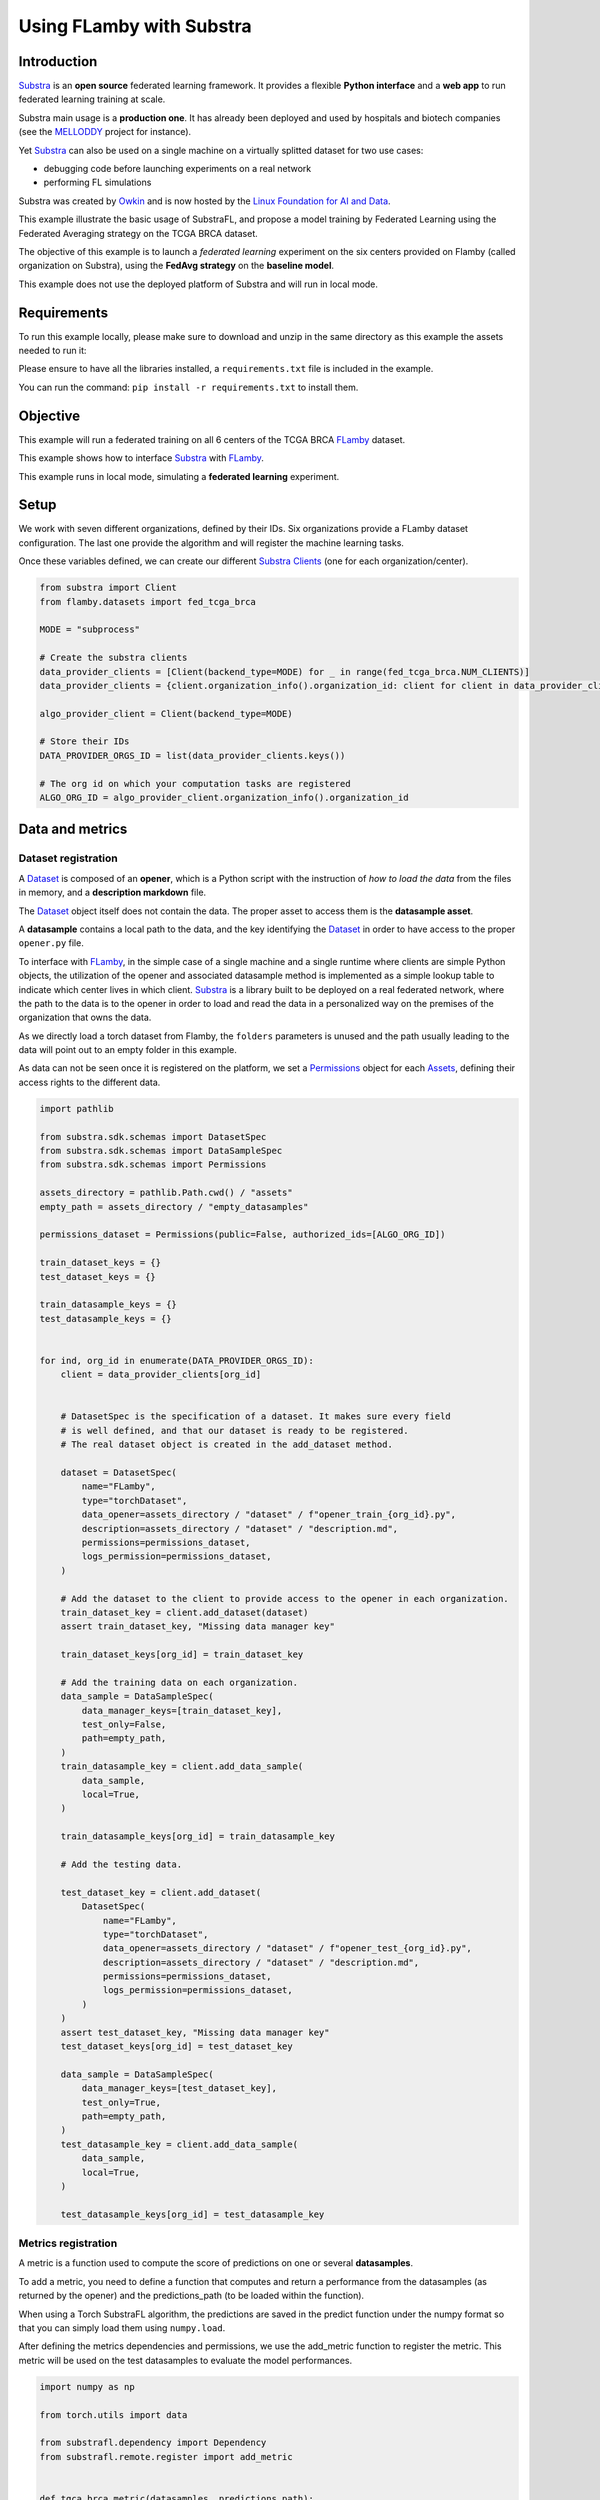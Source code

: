 Using FLamby with Substra
=========================

Introduction
------------

`Substra <https://docs.substra.org/en/stable/>`__ is an **open
source** federated learning framework. It provides a flexible **Python
interface** and a **web app** to run federated learning training at
scale.

Substra main usage is a **production one**. It has already been deployed
and used by hospitals and biotech companies (see the
`MELLODDY <https://www.melloddy.eu/>`__ project for instance).

Yet `Substra <https://docs.substra.org/en/stable/>`__ can also be
used on a single machine on a virtually splitted dataset for two use
cases:

-  debugging code before launching experiments on a real network
-  performing FL simulations

Substra was created by `Owkin <https://owkin.com/>`__ and is now
hosted by the `Linux Foundation for AI and
Data <https://lfaidata.foundation/>`__.


This example illustrate the basic usage of SubstraFL, and propose a
model training by Federated Learning using the Federated Averaging
strategy on the TCGA BRCA dataset.

The objective of this example is to launch a *federated learning*
experiment on the six centers provided on Flamby (called organization on
Substra), using the **FedAvg strategy** on the **baseline model**.

This example does not use the deployed platform of Substra and will run
in local mode.

Requirements
------------

To run this example locally, please make sure to download and unzip in
the same directory as this example the assets needed to run it:

Please ensure to have all the libraries installed, a
``requirements.txt`` file is included in the example.

You can run the command: ``pip install -r requirements.txt`` to install
them.

Objective
---------

This example will run a federated training on all 6 centers of the TCGA
BRCA `FLamby <https://github.com/owkin/FLamby>`__ dataset.

This example shows how to interface
`Substra <https://docs.substra.org/en/stable/>`__ with
`FLamby <https://github.com/owkin/FLamby>`__.

This example runs in local mode, simulating a **federated learning**
experiment.

Setup
-----

We work with seven different organizations, defined by their IDs. Six
organizations provide a FLamby dataset configuration. The last one
provide the algorithm and will register the machine learning tasks.

Once these variables defined, we can create our different `Substra
Clients <https://docs.substra.org/en/stable/documentation/references/sdk.html#client>`__
(one for each organization/center).

.. code:: python

    from substra import Client
    from flamby.datasets import fed_tcga_brca

    MODE = "subprocess"

    # Create the substra clients
    data_provider_clients = [Client(backend_type=MODE) for _ in range(fed_tcga_brca.NUM_CLIENTS)]
    data_provider_clients = {client.organization_info().organization_id: client for client in data_provider_clients}

    algo_provider_client = Client(backend_type=MODE)

    # Store their IDs
    DATA_PROVIDER_ORGS_ID = list(data_provider_clients.keys())

    # The org id on which your computation tasks are registered
    ALGO_ORG_ID = algo_provider_client.organization_info().organization_id

Data and metrics
----------------

Dataset registration
^^^^^^^^^^^^^^^^^^^^


A
`Dataset <https://docs.substra.org/en/stable/documentation/concepts.html#dataset>`__
is composed of an **opener**, which is a Python script with the
instruction of *how to load the data* from the files in memory, and a
**description markdown** file.

The
`Dataset <https://docs.substra.org/en/stable/documentation/concepts.html#dataset>`__
object itself does not contain the data. The proper asset to access them
is the **datasample asset**.

A **datasample** contains a local path to the data, and the key
identifying the
`Dataset <https://docs.substra.org/en/stable/documentation/concepts.html#dataset>`__
in order to have access to the proper ``opener.py`` file.

To interface with `FLamby <https://github.com/owkin/FLamby>`__, in
the simple case of a single machine and a single runtime where clients
are simple Python objects, the utilization of the opener and associated
datasample method is implemented as a simple lookup table to indicate
which center lives in which client.
`Substra <https://docs.substra.org/en/stable/>`__ is a library built
to be deployed on a real federated network, where the path to the data
is to the opener in order to load and read the data in a personalized
way on the premises of the organization that owns the data.

As we directly load a torch dataset from Flamby, the ``folders``
parameters is unused and the path usually leading to the data will point
out to an empty folder in this example.

As data can not be seen once it is registered on the platform, we set a
`Permissions <https://docs.substra.org/en/stable/documentation/references/sdk_schemas.html#permissions>`__
object for each
`Assets <https://docs.substra.org/en/stable/documentation/concepts.html#assets>`__,
defining their access rights to the different data.

.. code:: python

    import pathlib

    from substra.sdk.schemas import DatasetSpec
    from substra.sdk.schemas import DataSampleSpec
    from substra.sdk.schemas import Permissions

    assets_directory = pathlib.Path.cwd() / "assets"
    empty_path = assets_directory / "empty_datasamples"

    permissions_dataset = Permissions(public=False, authorized_ids=[ALGO_ORG_ID])

    train_dataset_keys = {}
    test_dataset_keys = {}

    train_datasample_keys = {}
    test_datasample_keys = {}


    for ind, org_id in enumerate(DATA_PROVIDER_ORGS_ID):
        client = data_provider_clients[org_id]


        # DatasetSpec is the specification of a dataset. It makes sure every field
        # is well defined, and that our dataset is ready to be registered.
        # The real dataset object is created in the add_dataset method.

        dataset = DatasetSpec(
            name="FLamby",
            type="torchDataset",
            data_opener=assets_directory / "dataset" / f"opener_train_{org_id}.py",
            description=assets_directory / "dataset" / "description.md",
            permissions=permissions_dataset,
            logs_permission=permissions_dataset,
        )

        # Add the dataset to the client to provide access to the opener in each organization.
        train_dataset_key = client.add_dataset(dataset)
        assert train_dataset_key, "Missing data manager key"

        train_dataset_keys[org_id] = train_dataset_key

        # Add the training data on each organization.
        data_sample = DataSampleSpec(
            data_manager_keys=[train_dataset_key],
            test_only=False,
            path=empty_path,
        )
        train_datasample_key = client.add_data_sample(
            data_sample,
            local=True,
        )

        train_datasample_keys[org_id] = train_datasample_key

        # Add the testing data.

        test_dataset_key = client.add_dataset(
            DatasetSpec(
                name="FLamby",
                type="torchDataset",
                data_opener=assets_directory / "dataset" / f"opener_test_{org_id}.py",
                description=assets_directory / "dataset" / "description.md",
                permissions=permissions_dataset,
                logs_permission=permissions_dataset,
            )
        )
        assert test_dataset_key, "Missing data manager key"
        test_dataset_keys[org_id] = test_dataset_key

        data_sample = DataSampleSpec(
            data_manager_keys=[test_dataset_key],
            test_only=True,
            path=empty_path,
        )
        test_datasample_key = client.add_data_sample(
            data_sample,
            local=True,
        )

        test_datasample_keys[org_id] = test_datasample_key

Metrics registration
^^^^^^^^^^^^^^^^^^^^

A metric is a function used to compute the score of predictions on one
or several **datasamples**.

To add a metric, you need to define a function that computes and return
a performance from the datasamples (as returned by the opener) and the
predictions\_path (to be loaded within the function).

When using a Torch SubstraFL algorithm, the predictions are saved in the
predict function under the numpy format so that you can simply load them
using ``numpy.load``.

After defining the metrics dependencies and permissions, we use the
add\_metric function to register the metric. This metric will be used on
the test datasamples to evaluate the model performances.

.. code:: python

    import numpy as np

    from torch.utils import data

    from substrafl.dependency import Dependency
    from substrafl.remote.register import add_metric


    def tgca_brca_metric(datasamples, predictions_path):

        config = datasamples

        dataset = fed_tcga_brca.FedTcgaBrca(**config)
        dataloader = data.DataLoader(dataset, batch_size=len(dataset))

        y_true =  next(iter(dataloader))[1]
        y_pred = np.load(predictions_path)

        return float(fed_tcga_brca.metric(y_true, y_pred))

    # The Dependency object is instantiated in order to install the right libraries in
    # the Python environment of each organization.
    # The local dependencies are local packages to be installed using the command `pip install -e .`.
    # Flamby is a local dependency. We put as argument the path to the `setup.py` file.
    metric_deps = Dependency(pypi_dependencies=["torch==1.11.0","numpy==1.23.1"],
                             local_dependencies=[pathlib.Path.cwd().parent.parent], # Flamby dependency
                            )
    permissions_metric = Permissions(public = False, authorized_ids = DATA_PROVIDER_ORGS_ID + [ALGO_ORG_ID])

    metric_key = add_metric(
        client=algo_provider_client,
        metric_function=tgca_brca_metric,
        permissions=permissions_metric,
        dependencies=metric_deps,
    )

Specifying the machine learning components
------------------------------------------

This section uses the PyTorch based **SubstraFL** API to simplify the
machine learning components definition.

However, **SubstraFL** is compatible with any machine learning
framework.

Specifying on how much data to train
^^^^^^^^^^^^^^^^^^^^^^^^^^^^^^^^^^^^

To specify on how much data to train at each round, we use the `Index
Generator <https://docs.substra.org/en/latest/substrafl_doc/substrafl_overview.html#index-generator>`__
object.

We specify the batch size and the number of batches to consider for each
round (called ``num_updates``).

.. code:: python

    from substrafl.index_generator import NpIndexGenerator

    NUM_UPDATES = 16
    SEED = 42

    index_generator = NpIndexGenerator(
        batch_size=fed_tcga_brca.BATCH_SIZE,
        num_updates=NUM_UPDATES,
    )

Torch Dataset definition
^^^^^^^^^^^^^^^^^^^^^^^^

To instantiate a Substrafl `Torch
Algorithm <https://docs.substra.org/en/stable/substrafl_doc/api/algorithms.html#torch-algorithms>`__,
you need to define a torch Dataset with a specific ``__init__``
signature, that must contain (self, datasamples, is\_inference).

This torch Dataset is normally useful to preprocess your data on the
``__getitem__`` function.

.. code:: python

    class TorchDataset(fed_tcga_brca.FedTcgaBrca):

        def __init__(self, datasamples, is_inference):
            config = datasamples
            super().__init__(**config)

SubstraFL algo definition
^^^^^^^^^^^^^^^^^^^^^^^^^

A SubstraFL Algo gathers all the elements that we defined that run
locally in each organization. This is the only SubstraFL object that is
framework specific (here PyTorch specific).

The torch dataset is passed **as a class** to the `Torch
Algorithms <https://docs.substra.org/en/stable/substrafl_doc/api/algorithms.html#torch-algorithms>`__.
Indeed, this torch Dataset will be instantiated within the algorithm,
using the opener functions as **datasamples** parameters.

Concerning the
`TorchFedAvgAlgo <https://docs.substra.org/en/stable/substrafl_doc/api/algorithms.html#torchfedavgalgo>`__
interaction with `**FLamby** <https://github.com/owkin/FLamby>`__, we
need to overwrite the ``_local_predict`` function, used to compute the
predictions of the model. In the default ``_local_predict``\ provided by
**Substrafl**, we assume that the ``__getitem__`` method of the dataset
has a keyword argument ``is_inference`` used to only return X (and not
the tuple X, y).

But as the ``__getitem__`` function is provided by
`FLamby <https://github.com/owkin/FLamby>`__, the ``is_inference``
argument is ignored. We need to overwrite the ``_local_predict`` to
change the behavior of the function, and can use this opportunity to
optimize the computation time of the function using knowledge of the
ouput dimension of the TGCA-BRCA dataset.

.. code:: python

    import torch

    from substrafl.algorithms.pytorch import TorchFedAvgAlgo

    model = fed_tcga_brca.Baseline()

    class MyAlgo(TorchFedAvgAlgo):
        def __init__(self):
            super().__init__(
                model=model,
                criterion=fed_tcga_brca.BaselineLoss(),
                optimizer=fed_tcga_brca.Optimizer(model.parameters(), lr=fed_tcga_brca.LR),
                index_generator=index_generator,
                dataset=TorchDataset,
                seed=SEED,
            )

        def _local_predict(self, predict_dataset: torch.utils.data.Dataset, predictions_path):

            batch_size = self._index_generator.batch_size
            predict_loader = torch.utils.data.DataLoader(predict_dataset, batch_size=batch_size)

            self._model.eval()

            # The output dimension of the model is of size (1,)
            predictions = torch.zeros((len(predict_dataset), 1))

            with torch.inference_mode():
                for i, (x, _) in enumerate(predict_loader):
                    x = x.to(self._device)
                    predictions[i * batch_size: (i+1) * batch_size] = self._model(x)

            predictions = predictions.cpu().detach()
            self._save_predictions(predictions, predictions_path)

Federated Learning strategies
-----------------------------

A FL strategy specifies how to train a model on distributed data. The
most well known strategy is the Federated Averaging strategy: train
locally a model on every organization, then aggregate the weight updates
from every organization, and then apply locally at each organization the
averaged updates.

For this example, we choose to use the `Federated averaging
Strategy <https://docs.substra.org/en/stable/substrafl_doc/api/strategies.html>`__,
based on the `FedAvg paper by McMahan et al.,
2017 <https://arxiv.org/abs/1602.05629>`__.

.. code:: python

    from substrafl.strategies import FedAvg

    strategy = FedAvg()

Where to train and where to aggregate
^^^^^^^^^^^^^^^^^^^^^^^^^^^^^^^^^^^^^

We specify on which data we want to train our model, using the
`TrainDataNodes <https://docs.substra.org/en/stable/substrafl_doc/api/nodes.html#traindatanode>`__
objets. Here we train on the two datasets that we have registered
earlier.

The
`AggregationNode <https://docs.substra.org/en/stable/substrafl_doc/api/nodes.html#aggregationnode>`__
specifies the organization on which the aggregation operation will be
computed.

.. code:: python

    from substrafl.nodes import TrainDataNode
    from substrafl.nodes import AggregationNode


    aggregation_node = AggregationNode(ALGO_ORG_ID)

    train_data_nodes = list()

    for org_id in DATA_PROVIDER_ORGS_ID:

        # Create the Train Data Node (or training task) and save it in a list
        train_data_node = TrainDataNode(
            organization_id=org_id,
            data_manager_key=train_dataset_keys[org_id],
            data_sample_keys=[train_datasample_keys[org_id]],
        )
        train_data_nodes.append(train_data_node)

Where and when to test
^^^^^^^^^^^^^^^^^^^^^^

With the same logic as the train nodes, we create
`TestDataNodes <https://docs.substra.org/en/stable/substrafl_doc/api/nodes.html#testdatanode>`__
to specify on which data we want to test our model.

The `Evaluation
Strategy <https://docs.substra.org/en/stable/substrafl_doc/api/evaluation_strategy.html>`__
defines where and at which frequency we evaluate the model, using the
given metric(s) that you registered in a previous section.

.. code:: python

    from substrafl.nodes import TestDataNode
    from substrafl.evaluation_strategy import EvaluationStrategy


    test_data_nodes = list()

    for org_id in DATA_PROVIDER_ORGS_ID:

        # Create the Test Data Node (or testing task) and save it in a list
        test_data_node = TestDataNode(
            organization_id=org_id,
            data_manager_key=test_dataset_keys[org_id],
            test_data_sample_keys=[test_datasample_keys[org_id]],
            metric_keys=[metric_key],
        )
        test_data_nodes.append(test_data_node)

    # Test at the end of every round
    my_eval_strategy = EvaluationStrategy(test_data_nodes=test_data_nodes, rounds=1)

Running the experiment
----------------------

We now have all the necessary objects to launch our experiment. Below a
summary of all the objects we created so far:

-  A
   `Client <https://docs.substra.org/en/stable/documentation/references/sdk.html#client>`__
   to orchestrate all the assets of our project, using their keys to
   identify them
-  An `Torch
   Algorithms <https://docs.substra.org/en/stable/substrafl_doc/api/algorithms.html#torch-algorithms>`__,
   to define the training parameters *(optimizer, train function,
   predict function, etc...)*
-  A
   `Strategies <https://docs.substra.org/en/stable/substrafl_doc/api/strategies.html>`__,
   to specify the federated learning aggregation operation
-  `TrainDataNode <https://docs.substra.org/en/stable/substrafl_doc/api/nodes.html#traindatanode>`__,
   to indicate where we can process training task, on which data and
   using which *opener*
-  An `Evaluation
   Strategy <https://docs.substra.org/en/stable/substrafl_doc/api/evaluation_strategy.html>`__,
   to define where and at which frequency we evaluate the model
-  An
   `AggregationNode <https://docs.substra.org/en/stable/substrafl_doc/api/nodes.html#aggregationnode>`__,
   to specify the node on which the aggregation operation will be
   computed
-  The **number of round**, a round being defined by a local training
   step followed by an aggregation operation
-  An **experiment folder** to save a summary of the operation made
-  The
   `Dependency <https://docs.substra.org/en/stable/substrafl_doc/api/dependency.html>`__
   to define the libraries the experiment needs to run.

.. code:: python

    from substrafl.experiment import execute_experiment

    # Number of time to apply the compute plan.
    NUM_ROUNDS = 3

    # The Dependency object is instantiated in order to install the right libraries in
    # the Python environment of each organization.
    # The local dependencies are local packages to be installed using the command `pip install -e .`.
    # Flamby is a local dependency. We put as argument the path to the `setup.py` file.
    algo_deps = Dependency(pypi_dependencies=["torch==1.11.0"], local_dependencies=[pathlib.Path.cwd().parent.parent])

    compute_plan = execute_experiment(
        client=algo_provider_client,
        algo=MyAlgo(),
        strategy=strategy,
        train_data_nodes=train_data_nodes,
        evaluation_strategy=my_eval_strategy,
        aggregation_node=aggregation_node,
        num_rounds=NUM_ROUNDS,
        experiment_folder=str(pathlib.Path.cwd() / "experiment_summaries"),
        dependencies=algo_deps,
    )

::

    2022-11-23 16:27:22,920 - INFO - Building the compute plan.
    2022-11-23 16:27:22,937 - INFO - Registering the algorithm to Substra.
    2022-11-23 16:27:22,965 - INFO - Registering the compute plan to Substra.
    2022-11-23 16:27:22,966 - INFO - Experiment summary saved.

    Compute plan progress:   0%|          | 0/75 [00:00<?, ?it/s]

Plotting results
^^^^^^^^^^^^^^^^

.. code:: python

    import pandas as pd
    import matplotlib.pyplot as plt

.. code:: python

    plt.title("Performance evolution on each center of the baseline on Fed-TCGA-BRCA with Federated Averaging training")
    plt.xlabel("Rounds")
    plt.ylabel("Metric")

    performance_df = pd.DataFrame(client.get_performances(compute_plan.key).dict())

    for i, id in enumerate(DATA_PROVIDER_ORGS_ID):
        df = performance_df.query(f"worker == '{id}'")
        plt.plot(df["round_idx"], df["performance"], label=f"Client {i} ({id})")

    plt.legend(loc=(1.1, 0.3), title="Test set")
    plt.show()

.. figure:: output_27_0.png
   :alt: png


Downloading a model
^^^^^^^^^^^^^^^^^^^

After the experiment, you might be interested in getting your trained
model. To do so, you will need the source code in order to reload in
memory your code architecture.

You have the option to choose the client and the round you are
interested in.

If ``round_idx`` is set to ``None``, the last round will be selected by
default.

.. code:: python

    from substrafl.model_loading import download_algo_files
    from substrafl.model_loading import load_algo

    client_to_dowload_from = DATA_PROVIDER_ORGS_ID[0]
    round_idx = None

    folder = str(pathlib.Path.cwd() / "experiment_summaries" / compute_plan.key / ALGO_ORG_ID / (round_idx or "last"))

    download_algo_files(
        client=data_provider_clients[client_to_dowload_from],
        compute_plan_key=compute_plan.key,
        round_idx=round_idx,
        dest_folder=folder,
    )

    model = load_algo(input_folder=folder)._model

    print(model)
    print([p for p in model.parameters()])

::


    Baseline(
      (fc): Linear(in_features=39, out_features=1, bias=True)
    )
    [Parameter containing:
    tensor([[ 0.0398,  0.6503, -0.2928, -0.1939,  0.0650, -0.1311, -0.0354,  0.0586,
             -0.4715, -0.1761, -0.3675, -0.2748,  0.0926, -0.5276, -0.1857, -0.3742,
              0.0829,  0.2343, -0.8615,  0.0280, -0.0237, -0.1865, -0.5507,  0.4314,
             -0.3690, -0.2061,  0.0499, -0.2285,  0.1102, -0.0276,  0.2751,  0.5251,
             -0.5587, -0.6355, -0.6012, -0.1639, -0.3266,  0.0889,  0.2282]],
           requires_grad=True), Parameter containing:
    tensor([-0.3652], requires_grad=True)]


